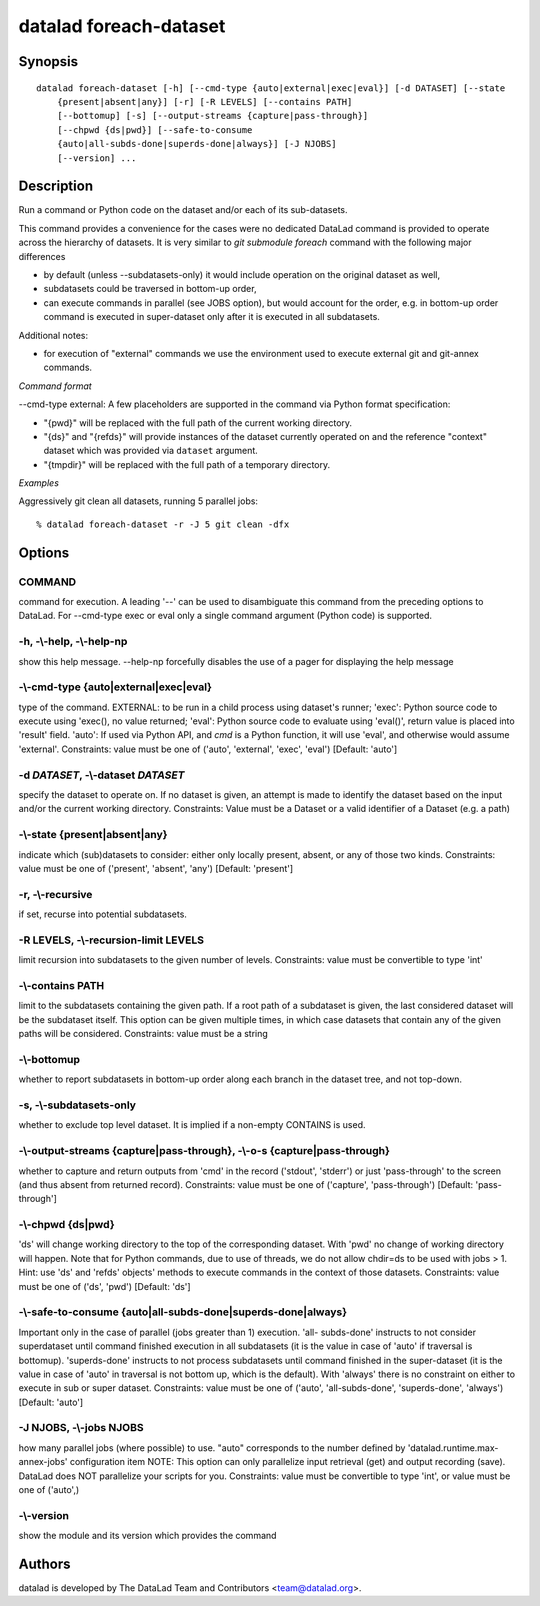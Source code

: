 .. _man_datalad-foreach-dataset:

datalad foreach-dataset
=======================

Synopsis
--------
::

  datalad foreach-dataset [-h] [--cmd-type {auto|external|exec|eval}] [-d DATASET] [--state
      {present|absent|any}] [-r] [-R LEVELS] [--contains PATH]
      [--bottomup] [-s] [--output-streams {capture|pass-through}]
      [--chpwd {ds|pwd}] [--safe-to-consume
      {auto|all-subds-done|superds-done|always}] [-J NJOBS]
      [--version] ...

Description
-----------
Run a command or Python code on the dataset and/or each of its sub-datasets.

This command provides a convenience for the cases were no dedicated DataLad command
is provided to operate across the hierarchy of datasets. It is very similar to
`git submodule foreach` command with the following major differences

- by default (unless --subdatasets-only) it would
  include operation on the original dataset as well,
- subdatasets could be traversed in bottom-up order,
- can execute commands in parallel (see JOBS option), but would account for the order,
  e.g. in bottom-up order command is executed in super-dataset only after it is executed
  in all subdatasets.

Additional notes:

- for execution of "external" commands we use the environment used to execute external
  git and git-annex commands.

*Command format*

--cmd-type external: A few placeholders are supported in the command
via Python format specification:


- "{pwd}" will be replaced with the full path of the current working directory.
- "{ds}" and "{refds}" will provide instances of the dataset currently
  operated on and the reference "context" dataset which was provided via ``dataset``
  argument.
- "{tmpdir}" will be replaced with the full path of a temporary directory.

*Examples*

Aggressively  git clean  all datasets, running 5 parallel jobs::

   % datalad foreach-dataset -r -J 5 git clean -dfx




Options
-------
COMMAND
~~~~~~~
command for execution. A leading '--' can be used to disambiguate this command from the preceding options to DataLad. For --cmd-type exec or eval only a single command argument (Python code) is supported.

**-h**, **-\\-help**, **-\\-help-np**
~~~~~~~~~~~~~~~~~~~~~~~~~~~~~~~~~~~~~
show this help message. --help-np forcefully disables the use of a pager for displaying the help message

**-\\-cmd-type** {auto|external|exec|eval}
~~~~~~~~~~~~~~~~~~~~~~~~~~~~~~~~~~~~~~~~~~
type of the command. EXTERNAL: to be run in a child process using dataset's runner; 'exec': Python source code to execute using 'exec(), no value returned; 'eval': Python source code to evaluate using 'eval()', return value is placed into 'result' field. 'auto': If used via Python API, and `cmd` is a Python function, it will use 'eval', and otherwise would assume 'external'. Constraints: value must be one of ('auto', 'external', 'exec', 'eval') [Default: 'auto']

**-d** *DATASET*, **-\\-dataset** *DATASET*
~~~~~~~~~~~~~~~~~~~~~~~~~~~~~~~~~~~~~~~~~~~
specify the dataset to operate on. If no dataset is given, an attempt is made to identify the dataset based on the input and/or the current working directory. Constraints: Value must be a Dataset or a valid identifier of a Dataset (e.g. a path)

**-\\-state** {present|absent|any}
~~~~~~~~~~~~~~~~~~~~~~~~~~~~~~~~~~
indicate which (sub)datasets to consider: either only locally present, absent, or any of those two kinds. Constraints: value must be one of ('present', 'absent', 'any') [Default: 'present']

**-r**, **-\\-recursive**
~~~~~~~~~~~~~~~~~~~~~~~~~
if set, recurse into potential subdatasets.

**-R** LEVELS, **-\\-recursion-limit** LEVELS
~~~~~~~~~~~~~~~~~~~~~~~~~~~~~~~~~~~~~~~~~~~~~
limit recursion into subdatasets to the given number of levels. Constraints: value must be convertible to type 'int'

**-\\-contains** PATH
~~~~~~~~~~~~~~~~~~~~~
limit to the subdatasets containing the given path. If a root path of a subdataset is given, the last considered dataset will be the subdataset itself. This option can be given multiple times, in which case datasets that contain any of the given paths will be considered. Constraints: value must be a string

**-\\-bottomup**
~~~~~~~~~~~~~~~~
whether to report subdatasets in bottom-up order along each branch in the dataset tree, and not top-down.

**-s**, **-\\-subdatasets-only**
~~~~~~~~~~~~~~~~~~~~~~~~~~~~~~~~
whether to exclude top level dataset. It is implied if a non-empty CONTAINS is used.

**-\\-output-streams** {capture|pass-through}, **-\\-o-s** {capture|pass-through}
~~~~~~~~~~~~~~~~~~~~~~~~~~~~~~~~~~~~~~~~~~~~~~~~~~~~~~~~~~~~~~~~~~~~~~~~~~~~~~~~~
whether to capture and return outputs from 'cmd' in the record ('stdout', 'stderr') or just 'pass-through' to the screen (and thus absent from returned record). Constraints: value must be one of ('capture', 'pass-through') [Default: 'pass-through']

**-\\-chpwd** {ds|pwd}
~~~~~~~~~~~~~~~~~~~~~~
'ds' will change working directory to the top of the corresponding dataset. With 'pwd' no change of working directory will happen. Note that for Python commands, due to use of threads, we do not allow chdir=ds to be used with jobs > 1. Hint: use 'ds' and 'refds' objects' methods to execute commands in the context of those datasets. Constraints: value must be one of ('ds', 'pwd') [Default: 'ds']

**-\\-safe-to-consume** {auto|all-subds-done|superds-done|always}
~~~~~~~~~~~~~~~~~~~~~~~~~~~~~~~~~~~~~~~~~~~~~~~~~~~~~~~~~~~~~~~~~
Important only in the case of parallel (jobs greater than 1) execution. 'all- subds-done' instructs to not consider superdataset until command finished execution in all subdatasets (it is the value in case of 'auto' if traversal is bottomup). 'superds-done' instructs to not process subdatasets until command finished in the super-dataset (it is the value in case of 'auto' in traversal is not bottom up, which is the default). With 'always' there is no constraint on either to execute in sub or super dataset. Constraints: value must be one of ('auto', 'all-subds-done', 'superds-done', 'always') [Default: 'auto']

**-J** NJOBS, **-\\-jobs** NJOBS
~~~~~~~~~~~~~~~~~~~~~~~~~~~~~~~~
how many parallel jobs (where possible) to use. "auto" corresponds to the number defined by 'datalad.runtime.max-annex-jobs' configuration item NOTE: This option can only parallelize input retrieval (get) and output recording (save). DataLad does NOT parallelize your scripts for you. Constraints: value must be convertible to type 'int', or value must be one of ('auto',)

**-\\-version**
~~~~~~~~~~~~~~~
show the module and its version which provides the command

Authors
-------
datalad is developed by The DataLad Team and Contributors <team@datalad.org>.
